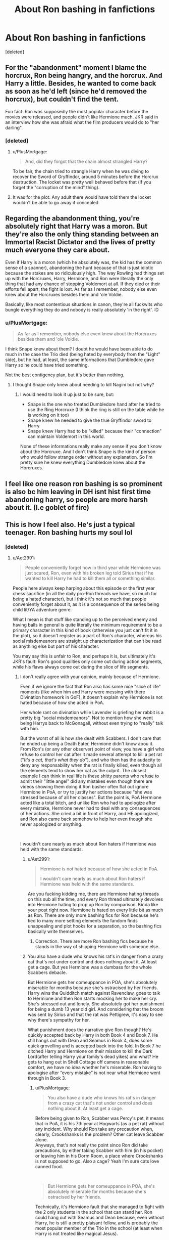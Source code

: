 #+TITLE: About Ron bashing in fanfictions

* About Ron bashing in fanfictions
:PROPERTIES:
:Score: 10
:DateUnix: 1599286834.0
:DateShort: 2020-Sep-05
:FlairText: Discussion
:END:
[deleted]


** For the "abandonment" moment I blame the horcrux, Ron being hangry, and the horcrux. And Harry a little. Besides, he wanted to come back as soon as he'd left (since he'd removed the horcrux), but couldn't find the tent.

Fun fact: Ron was supposedly the most popular character before the movies were released, and people didn't like Hermione much. JKR said in an interview how she was afraid what the film producers would do to "her darling".
:PROPERTIES:
:Score: 21
:DateUnix: 1599292385.0
:DateShort: 2020-Sep-05
:END:

*** [deleted]
:PROPERTIES:
:Score: 9
:DateUnix: 1599292765.0
:DateShort: 2020-Sep-05
:END:

**** u/PlusMortgage:
#+begin_quote
  And, did they forgot that the chain almost strangled Harry?
#+end_quote

To be fair, the chain tried to strangle Harry when he was diving to recover the Sword of Gryffindor, around 5 minutes before the Horcrux destruction. The locket was pretty well behaved before that (if you forget the "corruption of the mind" thing).
:PROPERTIES:
:Author: PlusMortgage
:Score: 8
:DateUnix: 1599300488.0
:DateShort: 2020-Sep-05
:END:


**** It was for the plot. Any adult there would have told them the locket wouldn't be able to go away if concealed
:PROPERTIES:
:Author: Jon_Riptide
:Score: 2
:DateUnix: 1599317950.0
:DateShort: 2020-Sep-05
:END:


** Regarding the abandonment thing, you're absolutely right that Harry was a moron. But they're also the only thing standing between an Immortal Racist Dictator and the lives of pretty much everyone they care about.

Even if Harry is a moron (which he absolutely was, the kid has the common sense of a spanner), abandoning the hunt because of that is just idiotic because the stakes are so ridiculously high. The way Rowling had things set up with the Horcruxes, Harry, Hermione, and Ron were literally the only thing that had any chance of stopping Voldemort at all. If they died or their efforts fell apart, the fight is lost. As far as I remember, nobody else even knew about the Horcruxes besides them and 'ole Voldie.

Basically, like most contentious situations in canon, they're all fuckwits who bungle everything they do and nobody is really absolutely 'in the right'. :D
:PROPERTIES:
:Author: Avalon1632
:Score: 13
:DateUnix: 1599305899.0
:DateShort: 2020-Sep-05
:END:

*** u/PlusMortgage:
#+begin_quote
  As far as I remember, nobody else even knew about the Horcruxes besides them and 'ole Voldie.
#+end_quote

I think Snape knew about them? I doubt he would have been able to do much in the case the Trio died (being hated by everybody from the "Light" side), but he had, at least, the same informations that Dumbledore gave Harry so he could have tried something.

Not the best contigency plan, but it's better than nothing.
:PROPERTIES:
:Author: PlusMortgage
:Score: 1
:DateUnix: 1599309229.0
:DateShort: 2020-Sep-05
:END:

**** I thought Snape only knew about needing to kill Nagini but not why?
:PROPERTIES:
:Author: BrigadeiroKisses
:Score: 5
:DateUnix: 1599310801.0
:DateShort: 2020-Sep-05
:END:

***** I would need to look it up just to be sure, but:

- Snape is the one who treated Dumbledore hand after he tried to use the Ring Horcruxe (I think the ring is still on the table while he is working on it too)
- Snape knew he needed to give the true Gryffindor sword to Harry
- Snape knew Harry had to be "killed" because their "connection" can maintain Voldemort in this world.

None of these informations really make any sense if you don't know about the Horcruxe. And I don't think Snape is the kind of person who would follow strange order without any explanation. So I'm pretty sure he knew everything Dumbledore knew about the Horcruxes.
:PROPERTIES:
:Author: PlusMortgage
:Score: 2
:DateUnix: 1599311346.0
:DateShort: 2020-Sep-05
:END:


** I feel like one reason ron bashing is so prominent is also bc him leaving in DH isnt hist first time abandoning harry, so people are more harsh about it. (I.e goblet of fire)
:PROPERTIES:
:Author: redsly4
:Score: 5
:DateUnix: 1599321119.0
:DateShort: 2020-Sep-05
:END:


** This is how I feel also. He's just a typical teenager. Ron bashing hurts my soul lol
:PROPERTIES:
:Author: Iceman1925
:Score: 11
:DateUnix: 1599287072.0
:DateShort: 2020-Sep-05
:END:

*** [deleted]
:PROPERTIES:
:Score: 9
:DateUnix: 1599287600.0
:DateShort: 2020-Sep-05
:END:

**** u/Aet2991:
#+begin_quote
  People conveniently forget how in third year while Hermione was just scared, Ron, even with his broken leg told Sirius that if he wanted to kill Harry he had to kill them all or something similar.
#+end_quote

People here always keep harping about this episode or the first year chess sacrifice (in all the daily pro-Ron threads we have, so much for being a hated character), but I think it's not so much that people conveniently forget about it, as it is a consequence of the series being child lit/YA adventure genre.

What I mean is that stuff like standing up to the perceived enemy and having balls in general is quite literally the minimum requirement to be a primary character in this kind of book (otherwise you just can't fit it in the plot), so it doesn't register as a part of Ron's character, whereas his social misdemeanors are straight up characterization that can't be read as anything else but part of his character.

You may say this is unfair to Ron, and perhaps it is, but ultimately it's JKR's fault: Ron's good qualities only come out during action segments, while his flaws always come out during the slice of life segments.
:PROPERTIES:
:Author: Aet2991
:Score: 6
:DateUnix: 1599296208.0
:DateShort: 2020-Sep-05
:END:

***** I don't really agree with your opinion, mainly because of Hermione.

Even if we ignore the fact that Ron also has some nice "slice of life" moments (like when him and Harry were messing with there Divination homework in GoF), it doesn't explain why Hermione is not hated because of how she acted in PoA.

Her whole rant on divination while Lavender is griefing her rabbit is a pretty big "social misdemeanors". Not to mention how she went being Harrys back to McGonagall, without even trying to "really" talk with him.

But the worst of all is how she dealt with Scabbers. I don't care that he ended up being a Death Eater, Hermione didn't know abou it. From Ron's (or any other observer) point of view, you have a girl who refuse to control her cat after it made several attempt to kill a pet rat ("/It's a cat, that's what they do/"), and who then has the audacity to deny any responsability when the rat is finally killed, even though all the elements tend to show her cat as the culprit. The closest example I can think in real life is these shitty parents who refuse to admit their "little angel" did any mistakes even though there are videos showing them doing it.Ron basher often flat out ignore Hermione in PoA, or try to justify her actions because "she was stressed because of all her classes". But the point is, PoA Hermione acted like a total bitch, and unlike Ron who had to apologize after every mistake, Hermione never had to deal with any consequences of her actions. She cried a bit in front of Harry, and HE apologized, and Ron also came back somehow to help her even though she never apologized or anything.

​

I wouldn't care nearly as much about Ron haters if Hermione was held with the same standards.
:PROPERTIES:
:Author: PlusMortgage
:Score: 6
:DateUnix: 1599309896.0
:DateShort: 2020-Sep-05
:END:

****** u/Aet2991:
#+begin_quote
  Hermione is not hated because of how she acted in PoA.

  I wouldn't care nearly as much about Ron haters if Hermione was held with the same standards.
#+end_quote

Are you fucking kidding me, there are Hermione hating threads on this sub all the time, and every Ron thread ultimately devolves into Hermione hating to prop up Ron by comparison. Kinda like your post right now. Hermione is hated on every little bit as much as Ron. There are only more bashing fics for Ron because he's tied to many more setting elements the fandom finds unappealing and plot hooks for a separation, so the bashing fics basically write themselves.
:PROPERTIES:
:Author: Aet2991
:Score: 3
:DateUnix: 1599314299.0
:DateShort: 2020-Sep-05
:END:

******* Correction. There are more Ron bashing fics because he stands in the way of shipping Hermione with someone else.
:PROPERTIES:
:Author: Jon_Riptide
:Score: 6
:DateUnix: 1599318332.0
:DateShort: 2020-Sep-05
:END:


****** You also have a dude who knows his rat's in danger from a crazy cat that's not under control and does nothing about it. At least get a cage. But yes Hermione was a dumbass for the whole Scabbers debacle.

But Hermione gets her comeuppance in POA, she's absolutely miserable for months because she's ostracised by her friends. Harry wins the Quidditch match against Ravenclaw, goes to talk to Hermione and then Ron starts mocking her to make her cry. She's stressed out and lonely. She absolutely got her punishment for being a dumb 13 year old girl. And considering that the broom was sent by Sirius and that the rat was Pettigrew, it's easy to see why there's sympathy for her.

What punishment does the narrative give Ron though? He's quickly accepted back by Harry in both Book 4 and Book 7. He still hangs out with Dean and Seamus in Book 4, does some quick grovelling and is accepted back into the fold. In Book 7 he ditched Harry and Hermione on their mission to kill the Dark Lord(after telling Harry your family's dead yikes) and what? He gets to hang out in Shell Cottage off camera in reasonable comfort, we have no idea whether he's miserable. Ron having to apologise after “every mistake” is not near what Hermione went through in Book 3.
:PROPERTIES:
:Author: Listeningtosufjan
:Score: 1
:DateUnix: 1599312301.0
:DateShort: 2020-Sep-05
:END:

******* u/PlusMortgage:
#+begin_quote
  You also have a dude who knows his rat's in danger from a crazy cat that's not under control and does nothing about it. At least get a cage.
#+end_quote

Before being given to Ron, Scabber was Percy's pet, it means that in PoA, it is his 7th year at Hogwarts (as a pet rat) without any incident. Why should Ron take any precaution when, clearly, Crookshanks is the problem? Other cat leave Scabber alone.\\
Anyways, that's not really the point since Ron did take precautions, by either taking Scabber with him (in his pocket) or leaving him in his Dorm Room, a place where Crookshanks is not supposed to go. Also a cage? Yeah I'm sure cats love canned food.

​

#+begin_quote
  But Hermione gets her comeuppance in POA, she's absolutely miserable for months because she's ostracised by her friends.
#+end_quote

Technically, it's Hermione fault that she managed to fight with the 2 only students in the school that can stand her. Ron could hang out with Seamus and Dean because, even without Harry, he is still a pretty plaisant fellow, and is probably the most popular member of the Trio in the school (at least when Harry is not treated like magical Jesus).

​

Concerning Hermione "Comeuppance", did she really get it? When Ron did some (as you described it) "some quick groweling", he at least had to recognize that he fucked up and apologize. Hermione did nothing of that, if anything, it's Harry that has to be sorry about how he treated her, without talking about the fact that he did it for a pretty clear reason.\\
The punishment is useless in itself if the person can't understand what she did wrong, in order to not do it again.

​

- As for Ron "fault" (his betrayals as some say) :\\
  Year 4, Harry is at least partially responsible for the situation. Yes Ron kinda fucked up with his inferiority complex, but the situation would not have been that bad if Harry had handled their discussion a bit better. Also, Ron taking a full month to "apologize" does not mean that Harry could not have done it sooner. The night when he talked to Sirius was the perfect opportunity, but he rather decided to send something at his face.\\
  In the end, the whole situation is just Teen being Teen and unable to talk about feeling and shits (and also Rowling needing some drama).
- Year 7. They were hungry, hurt, Horcrux corruption and once again, Harry partly responsible by saying Ron he could fuck off. Also, Ron would have been back minutes later if not for the Snatchers.
:PROPERTIES:
:Author: PlusMortgage
:Score: 4
:DateUnix: 1599314379.0
:DateShort: 2020-Sep-05
:END:


***** Well, plenty of Harry's traits and courage could be attributed to it being a kid series as well.
:PROPERTIES:
:Author: Jon_Riptide
:Score: 2
:DateUnix: 1599318219.0
:DateShort: 2020-Sep-05
:END:

****** Of course. Harry is not at all immune to JKR's, eh let's call them 'elastic', characterizations.

Many people find the conflict between Harry's desire for normality and relatively lackadaisical attitude extremely at odds with his "saving people thing", and you can see the result in the absolutely massive pile of indy!Harry and op!Harry fics.

Harry is the main character so it's hard to bash him directly, but it's not like I've never read fics in which another character leads the narrative and Harry is painted like a worthless little idiot.
:PROPERTIES:
:Author: Aet2991
:Score: 3
:DateUnix: 1599321762.0
:DateShort: 2020-Sep-05
:END:


**** That is because the movies made Hermione stand up in front of Sirius instead of Ron. Which is fucking unforgivable and I hate it! I love REAL BOOK RON, not movie Ron who is a joke whose best moments all literally got transferred to Hermione. i guess this is mainly the reason for my hate for Hermione. Besides just her character and personality on her own! >:( Yes angryface.
:PROPERTIES:
:Score: 4
:DateUnix: 1599292611.0
:DateShort: 2020-Sep-05
:END:

***** [deleted]
:PROPERTIES:
:Score: 3
:DateUnix: 1599293049.0
:DateShort: 2020-Sep-05
:END:

****** Just in the the years 1-3:

- 1st year: Only Ron is caught in the Devil Snare, and Hermione saves him while he is yelling and panicking (so yeah pretty different than books).
- 2nd year: Hermione is the one explaning what a mudblood is, because she read it in a book I guess?
- 3rd year: The movie doesn't both mentioning Hermione bad moments (the scene with Lavender's rabbit, or when she went behind Harry's back to have his new broom confiscated), but gives her Ron moment in front of Sirius Black

Also, Ron dry humor doesn't exist in the movies. They murdered the poor boy.
:PROPERTIES:
:Author: PlusMortgage
:Score: 3
:DateUnix: 1599300766.0
:DateShort: 2020-Sep-05
:END:

******* Oh and they even gave one of HARRY'S best lines to Hermione which makes no sense in context! Or out of it!

When they're in the shack and Harry yells at Lupin that he trusted him and he betrayed him. They made HERMIONE say that to Lupin in the movie, like SHE had any kind of relationship with him whatsoever!!!

SOMEONE had a clear fucking Hermione obsession because that's just ridiculous!
:PROPERTIES:
:Score: 2
:DateUnix: 1599411465.0
:DateShort: 2020-Sep-06
:END:


****** Yes they ruined Ron to prop up Hermione. :(
:PROPERTIES:
:Score: 3
:DateUnix: 1599294599.0
:DateShort: 2020-Sep-05
:END:

******* [deleted]
:PROPERTIES:
:Score: 2
:DateUnix: 1599294847.0
:DateShort: 2020-Sep-05
:END:

******** Yes but Ron was more good and also likeable. :)
:PROPERTIES:
:Score: 1
:DateUnix: 1599294883.0
:DateShort: 2020-Sep-05
:END:

********* [deleted]
:PROPERTIES:
:Score: 1
:DateUnix: 1599295038.0
:DateShort: 2020-Sep-05
:END:

********** [deleted]
:PROPERTIES:
:Score: 1
:DateUnix: 1599307988.0
:DateShort: 2020-Sep-05
:END:


********** :o Not off the top of my head! :) But I'm sure I have probably read a few over the years. I have read some specific ones where Harry does not befriend her, but I don't think I can remember ones where Harry and Ron are still friends but didn't befriend Hermione.
:PROPERTIES:
:Score: 1
:DateUnix: 1599295253.0
:DateShort: 2020-Sep-05
:END:

*********** linksub([[https://www.reddit.com/r/HPfanfiction/comments/67i5mq/persona_non_gratahermione_or_any_fics_without/]]; [[https://www.reddit.com/r/HPfanfiction/comments/gwty21/fics_with_nonfriend_hermione/]])

[[https://www.fanfiction.net/community/No-Hermione-Allowed/124957/]]
:PROPERTIES:
:Author: YOB1997
:Score: 1
:DateUnix: 1599308922.0
:DateShort: 2020-Sep-05
:END:

************ :O Thanks YOBBY!!! :) I love you!
:PROPERTIES:
:Score: 1
:DateUnix: 1599309344.0
:DateShort: 2020-Sep-05
:END:


** Why do we always have to go to the extremes?

Could you really not have defended Ron without crapping on Harry?

I don't even take Ron's abandonment of Harry seriously. That was an OOC moment for him just like the fourth book. I have no clue why Rowling decided to portray him that way.
:PROPERTIES:
:Author: usernamesaretaken3
:Score: 7
:DateUnix: 1599311758.0
:DateShort: 2020-Sep-05
:END:

*** He went a bit intense with the words but he was not wrong. Harry's impulsiveness and act-before-you-think does put them in bad situations in in canon. It's a trait of him as insecurities are Ron's.
:PROPERTIES:
:Author: Jon_Riptide
:Score: 1
:DateUnix: 1599318111.0
:DateShort: 2020-Sep-05
:END:


** you are reading my mind and speaking my thoughts!

I think I love fan fiction BECAUSE I'd rather read about Ron than Harry. No hate, I just prefer my favorite Weasley. :)

Actually I must confess that Harry Potter fan fiction - specifically Ron/Hermione romances - was my fanfic gateway drug and is the reason I have lost so many hours of my life on Ao3 😂
:PROPERTIES:
:Author: RickardHenryLee
:Score: 1
:DateUnix: 1599289251.0
:DateShort: 2020-Sep-05
:END:

*** [deleted]
:PROPERTIES:
:Score: 2
:DateUnix: 1599289955.0
:DateShort: 2020-Sep-05
:END:

**** That's fair! And I agree - somehow, to me fic-Harry's angsty drama is much more tolerable than canon-Harry's angsty drama.
:PROPERTIES:
:Author: RickardHenryLee
:Score: 1
:DateUnix: 1599290474.0
:DateShort: 2020-Sep-05
:END:


** Harry and his inability to control his emotions got them into trouble several times
:PROPERTIES:
:Author: VerityPushpram
:Score: 2
:DateUnix: 1599290310.0
:DateShort: 2020-Sep-05
:END:


** I agree with you that there is far too much exaggerated Ron bashing in fanfic but that doesn't change the fact that he did leave them. And he tried to get Hermione to leave as well...an even more damning act.

And you're doing the same thing toward Harry that you dislike about Ron bashing. Exaggerating Harry's actions to make Ron look better. If you are going to criticize at least be consistent both ways.

Ron leaving was a mistake he made...a mistake he immediately regrets and admits too. But he abandon them...that is canon.
:PROPERTIES:
:Author: PetrificusSomewhatus
:Score: 1
:DateUnix: 1599347937.0
:DateShort: 2020-Sep-06
:END:
